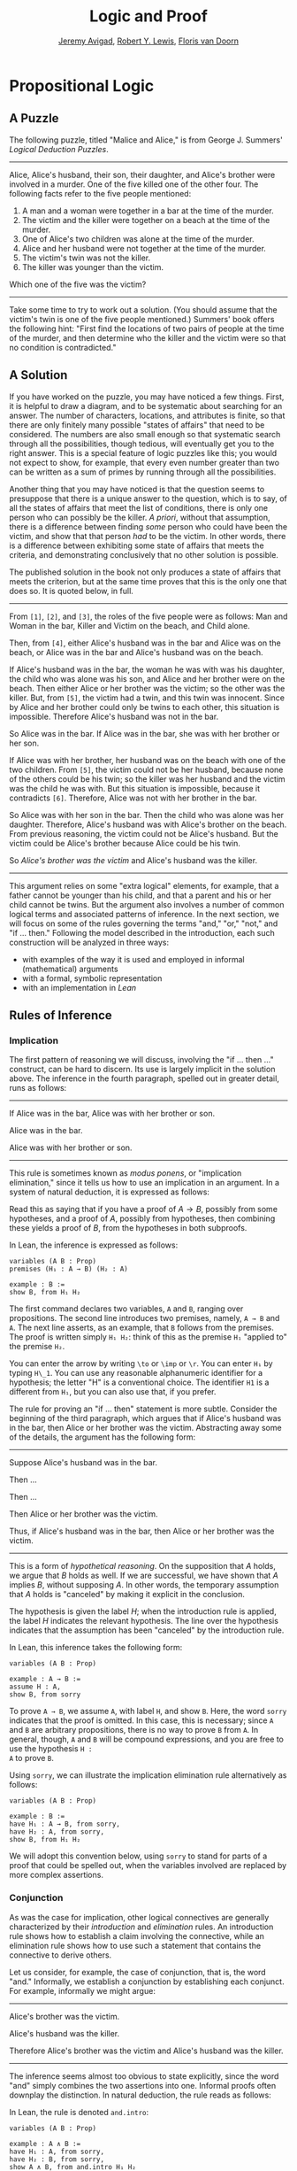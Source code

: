 #+Title: Logic and Proof
#+Author: [[http://www.andrew.cmu.edu/user/avigad][Jeremy Avigad]], [[http://https://www.andrew.cmu.edu/user/rlewis1/][Robert Y. Lewis]],  [[http://http://www.contrib.andrew.cmu.edu/~fpv/][Floris van Doorn]]

* Propositional Logic
:PROPERTIES:
  :CUSTOM_ID: Propositional_Logic
:END:

** A Puzzle

The following puzzle, titled "Malice and Alice," is from George
J. Summers' /Logical Deduction Puzzles/.
-----
Alice, Alice's husband, their son, their daughter, and Alice's brother
were involved in a murder. One of the five killed one of the other
four. The following facts refer to the five people mentioned:

1. A man and a woman were together in a bar at the time of the murder.
2. The victim and the killer were together on a beach at the time of
   the murder.
3. One of Alice's two children was alone at the time of the murder.
4. Alice and her husband were not together at the time of the murder. 
5. The victim's twin was not the killer.
6. The killer was younger than the victim.

Which one of the five was the victim?
-----

Take some time to try to work out a solution. (You should assume that
the victim's twin is one of the five people mentioned.) Summers' book
offers the following hint: "First find the locations of two pairs of
people at the time of the murder, and then determine who the killer
and the victim were so that no condition is contradicted."

** A Solution

If you have worked on the puzzle, you may have noticed a few
things. First, it is helpful to draw a diagram, and to be systematic
about searching for an answer. The number of characters, locations,
and attributes is finite, so that there are only finitely many
possible "states of affairs" that need to be considered. The numbers
are also small enough so that systematic search through all the
possibilities, though tedious, will eventually get you to the right
answer. This is a special feature of logic puzzles like this; you
would not expect to show, for example, that every even number greater
than two can be written as a sum of primes by running through all the
possibilities.

Another thing that you may have noticed is that the question seems to
presuppose that there is a unique answer to the question, which is to
say, of all the states of affairs that meet the list of conditions,
there is only one person who can possibly be the killer. /A priori/,
without that assumption, there is a difference between finding /some/
person who could have been the victim, and show that that person /had/
to be the victim. In other words, there is a difference between
exhibiting some state of affairs that meets the criteria, and
demonstrating conclusively that no other solution is possible.

The published solution in the book not only produces a state of
affairs that meets the criterion, but at the same time proves that
this is the only one that does so. It is quoted below, in full.
 
-----
From =[1]=, =[2]=, and =[3]=, the roles of the five people were as
follows: Man and Woman in the bar, Killer and Victim on the beach, and
Child alone.
 
Then, from =[4]=, either Alice's husband was in the bar and Alice was
on the beach, or Alice was in the bar and Alice's husband was on the
beach.

If Alice's husband was in the bar, the woman he was with was his
daughter, the child who was alone was his son, and Alice and her
brother were on the beach. Then either Alice or her brother was the
victim; so the other was the killer. But, from =[5]=, the victim had a
twin, and this twin was innocent. Since by Alice and her brother could
only be twins to each other, this situation is impossible. Therefore
Alice's husband was not in the bar.

So Alice was in the bar. If Alice was in the bar, she was with her
brother or her son.

If Alice was with her brother, her husband was on the beach with one
of the two children. From =[5]=, the victim could not be her husband,
because none of the others could be his twin; so the killer was her
husband and the victim was the child he was with. But this situation
is impossible, because it contradicts =[6]=. Therefore, Alice was not
with her brother in the bar.

So Alice was with her son in the bar. Then the child who was alone was
her daughter. Therefore, Alice's husband was with Alice's brother on
the beach. From previous reasoning, the victim could not be Alice's
husband. But the victim could be Alice's brother because Alice could
be his twin. 

So /Alice's brother was the victim/ and Alice's husband was the
killer.
-----

This argument relies on some "extra logical" elements, for example,
that a father cannot be younger than his child, and that a parent and
his or her child cannot be twins. But the argument also involves a
number of common logical terms and associated patterns of
inference. In the next section, we will focus on some of the rules
governing the terms "and," "or," "not," and "if ... then." Following
the model described in the introduction, each such construction will
be analyzed in three ways:
- with examples of the way it is used and employed in informal
  (mathematical) arguments
- with a formal, symbolic representation
- with an implementation in /Lean/

** Rules of Inference

*** Implication

The first pattern of reasoning we will discuss, involving the "if
... then ..." construct, can be hard to discern. Its use is largely
implicit in the solution above. The inference in the fourth paragraph,
spelled out in greater detail, runs as follows:

-----
If Alice was in the bar, Alice was with her brother or son.

Alice was in the bar.

Alice was with her brother or son.
-----

This rule is sometimes known as /modus ponens/, or "implication
elimination," since it tells us how to use an implication in an
argument. In a system of natural deduction, it is expressed as
follows:
\begin{center}
\AXM{A \to B}
\AXM{A}
\RL{$\mathord{\to}\mathrm{E}$}
\BIM{B}
\DP
\end{center}
Read this as saying that if you have a proof of $A \to B$, possibly
from some hypotheses, and a proof of $A$, possibly from hypotheses,
then combining these yields a proof of $B$, from the hypotheses in
both subproofs.

In Lean, the inference is expressed as follows:
#+BEGIN_SRC lean
variables (A B : Prop)
premises (H₁ : A → B) (H₂ : A)

example : B := 
show B, from H₁ H₂
#+END_SRC
The first command declares two variables, =A= and =B=, ranging over
propositions. The second line introduces two premises, namely, =A → B=
and =A=. The next line asserts, as an example, that =B= follows from
the premises. The proof is written simply =H₁ H₂=: think of this as
the premise =H₁= "applied to" the premise =H₂=. 

You can enter the arrow by writing =\to= or =\imp= or =\r=. You can
enter =H₁= by typing =H\_1=. You can use any reasonable alphanumeric
identifier for a hypothesis; the letter "H" is a conventional choice.
The identifier =H1= is a different from =H₁=, but you can also use
that, if you prefer.

The rule for proving an "if ... then" statement is more
subtle. Consider the beginning of the third paragraph, which argues
that if Alice's husband was in the bar, then Alice or her brother
was the victim. Abstracting away some of the details, the argument has
the following form:

-----
Suppose Alice's husband was in the bar.

Then ...

Then ...

Then Alice or her brother was the victim.

Thus, if Alice's husband was in the bar, then Alice or her brother was the 
victim.
-----
This is a form of /hypothetical reasoning/. On the supposition that
$A$ holds, we argue that $B$ holds as well. If we are successful, we
have shown that $A$ implies $B$, without supposing $A$. In other
words, the temporary assumption that $A$ holds is "canceled" by making
it explicit in the conclusion.
\begin{center}
\AXM{}
\UIM{H : A}
\noLine
\UIM{\vdots}
\noLine
\UIM{B}
\RL{$\mathord{\to}\mathrm{I}, H$}
\UIM{A \to B}
\DP
\end{center}
The hypothesis is given the label $H$; when the introduction rule is
applied, the label $H$ indicates the relevant hypothesis. The line
over the hypothesis indicates that the assumption has been "canceled"
by the introduction rule.

In Lean, this inference takes the following form:
#+BEGIN_SRC lean
variables (A B : Prop)

example : A → B :=
assume H : A,
show B, from sorry
#+END_SRC
To prove =A → B=, we assume =A=, with label =H=, and show =B=. Here,
the word =sorry= indicates that the proof is omitted. In this case,
this is necessary; since =A= and =B= are arbitrary propositions, there
is no way to prove =B= from =A=. In general, though, =A= and =B= will
be compound expressions, and you are free to use the hypothesis =H :
A= to prove =B=.

Using =sorry=, we can illustrate the implication elimination rule
alternatively as follows:
#+BEGIN_SRC lean
variables (A B : Prop)

example : B :=
have H₁ : A → B, from sorry,
have H₂ : A, from sorry,
show B, from H₁ H₂
#+END_SRC
We will adopt this convention below, using =sorry= to stand for parts
of a proof that could be spelled out, when the variables involved are
replaced by more complex assertions.

*** Conjunction

As was the case for implication, other logical connectives are
generally characterized by their /introduction/ and /elimination/
rules. An introduction rule shows how to establish a claim involving
the connective, while an elimination rule shows how to use such a
statement that contains the connective to derive others.

Let us consider, for example, the case of conjunction, that is, the
word "and." Informally, we establish a conjunction by establishing
each conjunct. For example, informally we might argue:
-----
Alice's brother was the victim.

Alice's husband was the killer.

Therefore Alice's brother was the victim and Alice's husband was the
killer.
-----
The inference seems almost too obvious to state explicitly, since the
word "and" simply combines the two assertions into one. Informal
proofs often downplay the distinction. In natural deduction, the rule
reads as follows:
\begin{center}
\AXM{A}
\AXM{B}
\RL{$\mathord{\wedge}\mathrm{I}$}
\BIM{A \wedge B}
\DP
\end{center}
In Lean, the rule is denoted =and.intro=:
#+BEGIN_SRC lean
variables (A B : Prop)

example : A ∧ B :=
have H₁ : A, from sorry,
have H₂ : B, from sorry,
show A ∧ B, from and.intro H₁ H₂
#+END_SRC
You can enter the wedge symbol by typing =\and=.

The two elimination rules allow us to extract the two components:
-----
Alice's husband was in the bar and Alice was on the beach.

So Alice's husband was in the bar.
-----
Or:
-----
Alice's husband was in the bar and Alice was on the beach.

So Alice's was on the beach.
-----
In natural deduction, these patterns are rendered as follows:
\begin{center}
\AXM{A \wedge B}
\RL{$\mathord{\land}\mathrm{E_1}$}
\UIM{A}
\DP
\quad
\AXM{A \wedge B}
\RL{$\mathord{\land}\mathrm{E_2}$}
\UIM{B}
\DP
\end{center}
In Lean, the inferences are known as =and.left= and =and.right=:
#+BEGIN_SRC lean
variables (A B : Prop)

example : A :=
have H : A ∧ B, from sorry,
show A, from and.left H

example : B :=
have H : A ∧ B, from sorry,
show B, from and.right H
#+END_SRC

*** Negation and Falsity

In logical terms, showing "not A" amounts to showing that A leads to a
contradiction. For example:
-----
Suppose Alice's husband was in the bar. 

...

This situation is impossible. 

Therefore Alice's husband was not in the bar.
-----
This is another form of hypothetical reasoning, similar to that used
in establishing an "if ... then" statement: we temporarly assume A,
show that leads to a contradiction, and conclude that "not A"
holds.

In natural deduction, the rule reads as follows:
\begin{center}
\AXM{}
\UIM{A}
\noLine
\UIM{\vdots}
\noLine
\UIM{\bot}
\RL{$\lnot \mathrm{I}$}
\UIM{\lnot A}
\DP
\end{center}
In Lean, it is illustrated by the following:
#+BEGIN_SRC lean
variable A : Prop

example : ¬ A :=
assume H : A,
show false, from sorry
#+END_SRC
You can enter the negation symbol by typing =\not=.

The elimination rule is dual to these. It expresses that if we have
both "A" and "not A," then we have a contradiction. This pattern is
illustrated in the informal argument below, which is implicit in the
fourth paragraph of the solution to "Malice and Alice."
-----
The killer was Alice's husband and the victim was the child he was
with.

So the killer was not younger than his victim.

But according to =[6]=, the killer was younger than his victim.

This situation is impossible.
-----
In symbolic logic, the rule of inference is expressed as follows:
\begin{center}
\AXM{\lnot A}
\AXM{A}
\RL{$\lnot \mathrm{E}$}
\BIM{\bot}
\DP
\end{center}
And in Lean, it is implemented in the following way:
#+BEGIN_SRC lean
variable A : Prop

example : false :=
have H₁ : ¬ A, from sorry,
have H₂ : A, from sorry,
show false, from H₁ H₂
#+END_SRC
Notice that the negation elimination rule is expressed in a manner
similar to implication elimination: the label asserting the negation
comes first, and by "applying" the proof of the negation to the
proof of the positive fact, we obtain a proof of falsity.

Notice also that in the symbolic framework, we have introduced a new
symbol, $\bot$. It corresponds to the identifier =false= in Lean, and
natural language phrases like "this is a contradiction" or "this is
impossible."

What are the rules governing $\bot$? In natural deduction, there is no
introduction rule; "false" is false, and there should be no way to
prove it, other than extract it from contradictory hypotheses. On the
other hand, natural deduction provides a rule that allows us to
conclude anything from a contradiction:
\begin{center}
\AXM{\bot}
\RL{$\bot \mathrm{E}$}
\UIM{A}
\DP
\end{center}
The elimination rule also has the fancy Latin name, /ex falso
sequitur quodlibet/, which means ``anything you want follows from
falsity.'' In Lean it is implemented as follows:
#+BEGIN_SRC lean
variable A : Prop

example : A :=
have H : false, from sorry,
show A, from false.elim H
#+END_SRC
This elimination rule is harder to motivate from a natural language
perspective, but, nonetheless, it is needed to capture common patterns
of inference. One way to understand it is this. Consider the following
statement:
-----
For every natural number $n$, if $n$ is prime and greater than 2, then
$n$ is odd.
-----
We would like to say that this is a true statement. But if it is true,
then it is true of any particular number $n$. Taking $n = 2$, we have
the statement:
-----
If 2 is prime and greater than 2, then 2 is odd.
-----
In this conditional statement, both the antecedent and succedent are
false. The fact that we are committed to saying that this statement is
true shows that we should be able to prove, one way or another, that
the statement 2 is odd follows from the false statement that 2 is
prime and greater than 2. The /ex falso/ neatly encapsulates this sort
of inference.

Notice that if we define $\neg A$ to be $A \to \bot$, then the rules
for negation introduction and elimination are nothing more than
implication introduction and elimination, respectively. We can think
of $\neg A$ expressed colorfully by saying "if $A$ is true, then pigs
have wings," where "pigs have wings" is stands for $\bot$.

Having introduced a symbol for "false," it is only fair to introduce a
symbol for "true." In contrast to "false," "true" has no elimination
rule, only an introduction rule:
\begin{prooftree}
\AXM{}
\UIM{\top}
\end{prooftree}
Put simply, "true" is true. In Lean, we can use =true.intro= for this
rule, or the abbreviation =trivial=.
#+BEGIN_SRC lean
example : true :=
show true, by trivial
#+END_SRC

*** Disjunction

The introduction rules for disjunction, otherwise known as "or," are
straightforward. For example, the claim that condition =[3]= is met in
the proposed solution can be justified as follows:
-----
Alice's daughter was alone at the time of the murder.

Therefore, either Alice's daughter was alone at the time of the
murder, or Alice's son was alone at the time of the murder.
-----
In terms of natural deduction, the two introduction rules are as
follows:
\begin{center}
\AXM{A}
\RL{$\mathord{\lor}\mathrm{I_l}$}
\UIM{A \lor B}
\DP
\quad
\AXM{B}
\RL{$\mathord{\lor}\mathrm{I_r}$}
\UIM{A \lor B}
\DP
\end{center}
Here, the $l$ and $r$ stand for "left" and "right". In Lean, they are
implemented as follows:
#+BEGIN_SRC lean
variables (A B : Prop)

example : A ∨ B :=
have H : A, from sorry,
show A ∨ B, from or.inl H

example : A ∨ B :=
have H : B, from sorry,
show A ∨ B, from or.inr H
#+END_SRC
You can enter the vee symbol by typing =\or=. The identifiers =inl=
and =inr= stand for "insert left" and "insert right," respectively.

The disjunction elimination rule is trickier, but it represents a
natural form of case-based hypothetical reasoning. The instances that
occur in the solution to "Malice and Alice" are all special cases of
this rule, so it will be helpful to make up a new example to
illustrate the general phenomenon. Suppose, in the argument above, we
had established that either Alice's brother or her son was in the bar,
and we wanted to argue for the conclusion that her husband was on the
beach. One option is to argue by cases: first, consider the case that
her brother was in the bar, and argue for the conclusion on the basis
of that assumption; then consider the case that her son was in the
bar, and argue for the same conclusion, this time on the basis of the
second assumption. Since the two cases are exhaustive, if we know that
the conclusion holds in each case, we know that it holds outright. The
pattern looks something like this:
-----
Either Alice's brother was in the bar, or Alice's son was in the bar.

Suppose, in the first case, that her brother was in the bar. Then
... Therefore, her husband was on the beach.

On the other hand, suppose her son was in the bar. In that case,
... Therefore, in this case also, her husband was on the beach.

Either way, we have established that her husband was on the beach.
-----
In natural deduction, this pattern is expressed as follows:
\begin{center}
\AXM{A \vee B}
\AXM{}
\UIM{A}
\noLine
\UIM{\vdots}
\noLine
\UIM{C}
\AXM{}
\UIM{B}
\noLine
\UIM{\vdots}
\noLine
\UIM{C}
\RL{$\mathord{\lor}\mathrm{E}$}
\TIM{C}
\DP
\end{center}
And here it is in Lean:
#+BEGIN_SRC lean
variables (A B C : Prop)

example : C :=
have H : A ∨ B, from sorry,
show C, from or.elim H
  (assume H₁ : A,
    show C, from sorry)
  (assume H₂ : B,
    show C, from sorry)
#+END_SRC
What makes this pattern confusing is that it requires two instances of
nested hypothetial reasoning: in the first block of parentheses, we
temporarily assume =A=, and in the second block, we temporarily assume
=B=. When the dust settles, we have established =C= outright.

*** If and only if

In mathematical arguments, it is common to say of two statements, $A$
and $B$, that "$A$ holds if and only if $B$ holds." This assertion is
sometimes abbreviated "$A$ iff $B$," and means simply that $A$ implies
$B$ and $B$ implies $A$. It is not essential that we introduce a new
symbol into our logical language to model this connective, since the
statement can be expressed, as we just did, in terms of "implies" and
"and." But notice that the length of the expression doubles because
$A$ and $B$ are each repeated. The logical abbreviation is therefore
convenient, as well as natural.

The conditions of "Malice and Alice" imply that Alice is in the bar
if and only if Alice's husband is on the beach. Such a statement is
established by arguing for each implication in turn:
-----
I claim that Alice is in the bar if and only if Alice's husband is on
the beach.

To see this, first suppose that Alice is in the bar.

Then ...

Hence Alice's husband is on the beach.

Conversely, suppose Alice's husband is on the beach.

Then ...

Hence Alice is in the bar.
-----
Notice that with this example, we have varied the form of
presentation, stating the conclusion first, rather than at the end of
the argument. This kind of "signposting" is common in informal
arguments, in that is helps guide the reader's expectations and
foreshadow where the argument is going. The fact that formal systems
of deduction do not generally model such nuances marks a difference
between formal and informal arguments, a topic we will return to
below.

The introduction is modeled in natural deduction as follows:
\begin{center}
\AXM{}
\UIM{A}
\noLine
\UIM{\vdots}
\noLine
\UIM{B}
\AXM{}
\UIM{B}
\noLine
\UIM{\vdots}
\noLine
\UIM{A}
\RL{$\liff \mathrm{I}$}
\BIM{A \liff B}
\DP
\end{center}
And here is in Lean:
#+BEGIN_SRC lean
variables (A B : Prop)

example : A ↔ B :=
iff.intro
  (assume H : A,
    show B, from sorry)
  (assume H : B,
    show A, from sorry)
#+END_SRC
You enter the symbol =↔= by typing =\iff= or =\lr= (for the left-right
arrow). Notice that you can re-use the letter =H= for the hypothesis,
since the two branches of the proof are independent.

The elimination rules for iff are unexciting. In informal language,
here is the "left" rule:
-----
Alice is in the bar if and only if Alice's husband is on the beach.

Alice is in the bar.

Hence, Alice's husband is on the beach.
-----
The "right" rule simply runs in the opposite direction. 
-----
Alice is in the bar if and only if Alice's husband is on the beach.

Alice's husband is on the beach.

Hence, Alice is in the bar.
-----
Rendered in natural deduction, the rules are as follows:
\begin{center}
\AXM{A \liff B}
\AXM{A}
\RL{$\liff \mathrm{E}_l$}
\BIM{B}
\DP
\quad
\AXM{A \liff B}
\AXM{B}
\RL{$\liff \mathrm{E}_r$}
\BIM{A}
\DP
\end{center}
Lean defines the rules =iff.and_elim_left= and =iff.and_elim_right=,
but also provides the abbreviations =iff.mp= (for "modus ponens") and
=iff.mpr= (for modus ponens reverse).
#+BEGIN_SRC lean
variables (A B : Prop)

example : B :=
have H₁ : A ↔ B, from sorry,
have H₂ : A, from sorry,
show B, from iff.mp H₁ H₂

example : A :=
have H₁ : A ↔ B, from sorry,
have H₂ : B, from sorry,
show A, from iff.mpr H₁ H₂
#+END_SRC

*** Proof by Contradiction

We saw an example of an informal argument that implictly uses the
introduction rule for negation:
-----
Suppose Alice's husband was in the bar. 

...

This situation is impossible. 

Therefore Alice's husband was not in the bar.
-----
Consider the following argument:
-----
Suppose Alice's husband was not on the beach.

...

This situation is impossible.

Therefore Alice's husband was on the beach.
-----
At first glance, you might think this argument follows the same
pattern as the one before. But a closer look should reveal a
difference: in the first argument, a negation is /introduced/ into the
conclusion, whereas in the second, it is /eliminated/ from the
hypothesis. Using negation introduction to close the second argument
would yield the conclusion "It is not the case that Alice's husband
was not on the beach." The rule of inference that replaces the
conclusion with the positive statement that Alice's husband /was/ on
the beach is called a /proof by contradiction/. (It also has a fancy
name, /reductio ad absurdum/, "reduction to an absurdity.")

It may be hard to see the difference between the two rules, because we
commonly take the statement "Alice's husband was not not on the beach"
to be a roundabout and borderline ungrammatical way of saying that
Alice's husband was on the beach. Indeed, the rule is equivalent to
adding an axiom that says that for every statement A, "not not A" is
equivalent to A.

There is a style of doing mathematics known as "constructive
mathematics" that denies the equivalence of "not not A" and
A. Constructive arguments tend to have much better computational
interpretations; a proof that something is true should provide
explicit evidence that the statement is true, rather than evidence
that it can't possibly be false. We will discuss constructive
reasoning in a later chapter. Nonetheless, proof by contradiction is
used extensively in contemporary mathematics, and so, in the
meanwhile, we will use proof by contradiction freely as one of our
basic rules.

In natural deduction, proof by contradiction is expressed by the
following pattern:
\begin{prooftree}
\AXM{}
\UIM{\neg A}
\noLine
\UIM{\vdots}
\noLine
\UIM{\bot}
\UIM{A}
\end{prooftree}
The assumption $\neg A$ is canceled at the final inference. 

In Lean, the inference is named =by_contradiction=, and since it is a
classical rule, we have to use the command =open classical= before it
is available. Once we do so, the pattern of inference is expressed as
follows:
#+BEGIN_SRC lean
open classical

variable (A : Prop)

example : A :=
by_contradiction
  (assume H : ¬ A,
    show false, from sorry)
#+END_SRC

** Writing Proofs in Natural Deduction

As noted in Chapter [[file:01_Introduction.org::#Introduction][Introduction]], there are two common styles for
writing natural deduction derivations. (The word "derivation" is often
used to connote a formal proof instead of an informal one. When
talking about natural deduction, we will use the words "derivation"
and "proof" interchangeably.) In both cases, proofs are presented on
paper as trees, with the conclusion at the theorem at the root, and
hypotheses up at the leaves. In the first style of presentation, the
set of hypotheses is written explicitly at every node of the
tree. This is helpful because some rules (namely, implication
introduction, negation introduction, or elimination, and proof by
contradiction) change the set of hypotheses, by canceling a local or
temporary assumption. Nonetheless, we will use a style of presentation
that leaves this information implicit, so that each node of the tree
is labelled with an explicit formula. Some people like to label each
inference with the rule that is used, but that is usually clear from
the context, so we will omit that as well. But when a rule cancels a
hypothesis, we will make that clear in the following way: we will
label all instances of the hypothesis at the leaves with a letter,
like "x," and then we will use that letter to annotate the place where
the rule is canceled.

When writing expressions in symbolic logic, we will adopt the an order
of operations, which allow us to drop superfluous parentheses. When
parsing an expression:
- negation binds most tightly
- then conjunctions and disjunctions, from right to left
- and finally implications and bi-implications.
So, for example, the expression $\neg A \vee B \to C \wedge D$ is
understood as $((\neg A) \vee B) \to (C \wedge D)$

In addition to the rules listed in the last section, there is one
additional rule that is central to the system, namely the assumption
rule. It works like this: at any point, you can assume a hypothesis,
$A$. The way to read such a one-line proof is this: assuming $A$, we
have proved $A$. Without this rule, there would be no way of getting a
proof off the ground! After all, every rule listed in the last section
has premises, which is to say, it can only be applied to derivations
that have been constructed previously.

Let us consider a few examples. In each case, you should think about
what the formulas say and which rule of inference is invoked at each
step. Also pay close attention to which hypotheses are canceled at
each stage. If you look at any node of the tree, what has been
established at that point is that the claim follows from the
uncanceled hypotheses. Here is a proof of $A \wedge (B \vee C) \to
(A \wedge B) \vee (A \wedge C)$:
\begin{prooftree}
\AXM{}
\UIM{y : A \wedge (B \vee C)}
\UIM{B \vee C}
\AXM{}
\UIM{y : A \wedge (B \vee C)}
\UIM{A}
\AXM{}
\UIM{x : B}
\BIM{A \wedge B}
\UIM{(A \wedge B) \vee (A \wedge C)}
\AXM{}
\UIM{y : A \wedge (B \vee C)}
\UIM{A}
\AXM{}
\UIM{x : C}
\BIM{A \wedge C}
\UIM{(A \wedge B) \vee (A \wedge C)}
\RLM{x}
\TIM{(A \wedge B) \vee (A \wedge C)}
\RLM{y}
\UIM{(A \wedge (B \vee C)) \to ((A \wedge B) \vee
  (A \wedge C))}
\end{prooftree}

There is a general heuristic for proving theorems in natural deduction:
1. First, work backwards from the conclusion, using the introduction
   rules. For example, if you are trying to prove a statement of the
   form $A \to B$, add $A$ to your list of hypotheses and try to
   derive $B$. If you are trying to prove a statement of the form $A
   \wedge B$, use the and-introduction rule to reduce your task to
   proving $A$, and then proving $B$.
2. When you have run out things to do in the first step, use
   elimination rules to work forwards. If you have hypotheses $A \to
   B$ and $A$, apply modus ponens to derive $B$. If you have a
   hypothesis $A \vee B$, use or elimination and try to prove any open
   goals by splitting on cases, considering $A$ in one case and $B$ in
   the other.
3. If all else fails, use a proof by contradiction.

The next proof shows that if a conclusion, $C$, follows from $A$ and
$B$, then it follows from their conjunction.
\begin{prooftree}
\AXM{}
\RLM{y}
\UIM{A \to (B \to C)}
\AXM{}
\RLM{x}
\UIM{A \wedge B}
\UIM{A}
\BIM{B \to C}
\AXM{}
\RLM{x}
\UIM{A \wedge B}
\UIM{B}
\BIM{C}
\RLM{x}
\UIM{A \wedge B \to C}
\RLM{y}
\UIM{(A \to (B \to C)) \to
(A \wedge B \to C)}
\end{prooftree}
The conclusion of the next proof can be interpreted as saying that if
it is not the case that one of $A$ or $B$ is true, then they are both
false.
\begin{prooftree}
\AXM{}
\RLM{z}
\UIM{\lnot(A \vee B)}
\AXM{}
\RLM{x}
\UIM{A}
\UIM{A \vee B}
\BIM{\bot}
\RLM{x}
\UIM{\lnot A}
\AXM{}
\RLM{z}
\UIM{\lnot(A \vee B)}
\AXM{}
\RLM{y}
\UIM{B}
\UIM{A \vee B}
\BIM{\bot}
\RLM{y}
\UIM{\lnot B}
\BIM{\lnot A \wedge \lnot B}
\RLM{z}
\UIM{\lnot(A \vee B) \to \lnot A \wedge \lnot B}
\end{prooftree}

** Writing Proofs in Lean

We will see that Lean has mechanisms for modeling proofs at a higher
level than natural deduction derivations. At the same time, you can
also carry out low-level inferences, and carry out proofs that mirror
natural deduction proofs quite closely. Here is a Lean representation
of the first example in the previous section:
#+BEGIN_SRC lean
variables (A B C : Prop)

example : A ∧ (B ∨ C) → (A ∧ B) ∨ (A ∧ C) :=
assume H₁ : A ∧ (B ∨ C),
have H₂ : A, from and.left H₁,
have H₃ : B ∨ C, from and.right H₁,
show (A ∧ B) ∨ (A ∧ C), from 
  or.elim H₃
    (assume H₄ : B,
      have H₅ : A ∧ B, from and.intro H₂ H₄,
      show (A ∧ B) ∨ (A ∧ C), from or.inl H₅)
    (assume H₄ : C,
      have H₅ : A ∧ C, from and.intro H₂ H₄,
      show (A ∧ B) ∨ (A ∧ C), from or.inr H₅)
#+END_SRC
The first line declares propositional variables =A=, =B=, and =C=. The
line that begins with the keyword =example= declares the theorem to be
proved, and the notation =:== indicates that the proof will
follow. The line breaks and indentation are only for the purposes of
readability; Lean would do just was well if the entire proof were
written as one run-on line.

Here are some additional notes:

- It is often important to name a theorem for future proof. Lean
   allows us to do that, using one of the keywords =theorem=, =lemma=,
   =proposition=, =corollary=, followed by the name of the proof.

- You can omit a label in a =have= statement. You can then refer to
   that fact using the label =this=, until the next anonymoyus
   =have=. Alternatively, at any point later in the proof, you can
   refer to the fact by putting the assertion between backticks.

- One can also omit the label in an =assumption= by using the keyword
   =suppose= instead.

- Rather than declare variables beforehand, you can declare them in
  parentheses before the colon the marks the statemet of the theorem.

With these features, the previous proof can be written as follows:
#+BEGIN_SRC lean
theorem my_theorem (A B C : Prop) : A ∧ (B ∨ C) → (A ∧ B) ∨ (A ∧ C) :=
assume H : A ∧ (B ∨ C),
have A, from and.left H,
have B ∨ C, from and.right H,
show (A ∧ B) ∨ (A ∧ C), from
  or.elim `B ∨ C`
    (suppose B,
      have A ∧ B, from and.intro `A` `B`,
      show (A ∧ B) ∨ (A ∧ C), from or.inl this)
    (suppose C,
      have A ∧ C, from and.intro `A` `C`,
      show (A ∧ B) ∨ (A ∧ C), from or.inr this)
#+END_SRC

In fact, such a presentation provides Lean with more information than
is really necessary to construct an axiomatic proof. The word =assume=
can be replaced by the symbol =λ=, assertions can be omitted from an
=assume= when they can be inferred from context, the justification of
a have statement can be inserted in places where the label was
otherwise used, and one can omit the =show= clauses, giving only the
justification. As a result, the previous proof can be written in an
extremely abbreviated form:
#+BEGIN_SRC lean
example (A B C : Prop) : A ∧ (B ∨ C) → (A ∧ B) ∨ (A ∧ C) :=
λ H₁, or.elim (and.right H₁)
  (λ H₄, or.inl (and.intro (and.left H₁) H₄))
  (λ H₄, or.inr (and.intro (and.left H₁) H₄))
#+END_SRC
Such proofs tend to be hard to write, read, understand, maintain, and
debug. In this text, we will favor structure and readability over
brevity.

The next proof in the previous section can be rendered in Lean as
follows:
#+BEGIN_SRC lean
variables (A B C : Prop)

example : (A → (B → C)) → (A ∧ B → C) :=
assume H₁ : A → B → C,
assume H₂ : A ∧ B,
show C, from H₁ (and.left H₂) (and.right H₂)
#+END_SRC
And the last proof can be rendered as follows:
#+BEGIN_SRC lean
variables (A B : Prop)

example : ¬ (A ∨ B) → ¬ A ∧ ¬ B :=
assume H : ¬ (A ∨ B),
have ¬ A, from
  suppose A,
  have A ∨ B, from or.inl `A`,
  show false, from H this,
have ¬ B, from
  suppose B,
  have A ∨ B, from or.inr `B`,
  show false, from H this,
show ¬ A ∧ ¬ B, from and.intro `¬ A` `¬ B`
#+END_SRC

You can add comments to your proofs in two ways. First, any text after
a double-dash =--= until the end of a line is ignored by the Lean
processor. Second, any text between =/-= and =-/= denotes a block
comment, and is also ignored. You can nest block comments.
#+BEGIN_SRC lean
/- This is a block comment.
   It can fill multiple lines. -/

example (A : Prop) : A → A :=
suppose A,         -- assume the antecedent
show A, from this  -- use the assuption to establish the conclusion 
#+END_SRC

Notice that you can use =sorry= as a temporary placeholder while
writing proofs.
#+BEGIN_SRC lean
example (A B : Prop) : A ∧ B → B ∧ A :=
assume H : A ∧ B,
have H1 : A, from and.left H,
have H2 : B, from and.right H,
show B ∧ A, from sorry
#+END_SRC
This enables you to check the proof to make sure it is correct modulo
the =sorry=, before you go on to replace the =sorry= with an actual
proof.

Here is another useful trick: try replacing the =sorry= by an
underscore character, =_=. This asks the Lean parser to guess what
should go there, based on the context. In this case, Lean does not
succeed, and gives you error message when you try to check the
proof. But the error message is informative: it tells you what you
need to prove, and what is available in the context for you to use.

** Writing Informal Proofs

Remember that one goal of this course is to teach you to write
ordinary (mathematical) proofs as well formal proofs in natural
deduction and formally verified proofs in Lean. The fact that natural
deduction and Lean's proof language are designed to model some aspects
of informal proof does /not/ mean that your informal proofs should
look like natural deduction derivations or proofs in Lean! There are
important differences between formal languages and informal language
that you should keep in mind.

For one thing, ordinary proofs tend to favor words over symbols. Of
course, mathematics uses symbols all the time, but not in place of
words like "and" and "not"; you will rarely, if ever, see the symbols
$\wedge$ and $\neg$ in a mathematics textbook, unless it is a textbook
specifically about logic.

Similarly, the structure of an informal proof is conveyed with
ordinary paragraphs and punctuation. Don't rely on pictorial diagrams,
line breaks, and indentation to convey the structure of a
proof. Rather, you should rely on literary devices like signposting
and foreshadowing. It is often helpful to present an outline of a
proof or the key ideas before delving into the details, and the
introductory sentence of a paragraph can help guide a reader's
expectations, just as it does in an expository essay.

Perhaps the biggest difference between informal proofs and formal
proofs is the level of detail. Informal proofs will often skip over
details that are taken to be "straightforward" or "obvious," devoting
more effort to spelling out inferences that are novel of unexpected.

Writing a good proof is like writing a good essay. To convince your
readers that the conclusion is correct, you have to get them to
understand the argument, without overwhelming them with unnecessary
details. It helps to have a specific audience in mind. Try speaking
the argument aloud to friends, roommates, and family members; if their
eyes glaze over, it is unreasonable to expect anonymous readers to do
better.

Perhaps the best way to learn to write good proofs is to /read/ good
proofs, and pay attention to the style of writing. Pick an example of
a textbook that you find especially clear and engaging, and think
about what makes it so. 

Natural deduction and formal verification can help you understand the
components that make a proof /correct/, but you will have to develop
an intuitive feel for what makes a proof easy and enjoyable to read.

** Theorems and Derived Rules

In the examples above, we showed that, given $A \vee B$ and $\neg A$,
we can derive $B$ in natural deduction. This is a common pattern of
inference, and, having justified it once, you might reasonably want to
use it freely as a new one-step inference. Similarly, having proved $A
\to B$ equivalent to $\neg A \vee B$, or $\neg (A \vee B)$ equivalent
to $\neg A \wedge \neg B$, one might feel justified in replacing one
by the other in any expression.

Indeed, this is how informal mathematics works: we start with basic
patterns of inference, but over time we learn to recognize more
complex patterns, and begin to apply them freely in our proofs. A
single step in the informal argument in the solution to "Malice and
Alice," or any mathematical proof, usually requires many more steps to
spell out in a formal calculus. Moreover, in ordinary mathematics, one
we prove a proposition or theorem, we can freely invoke it in another
proof later on.

One can extend natural deduction with various mechanisms to abbreviate
such "derived rules." We will not do so here, however. Natural
deduction is designed to model the low-level mechanics of a proof and
let us reason about deduction "from the outside"; we will not use it
to write long proofs.

In formal verification, however, the goal is to build complex proofs,
developing libraries for formalized mathematics along the way. To that
end, Lean allows you to name the theorems you prove:
#+BEGIN_SRC lean
theorem not_and_not_of_not_or (A B : Prop) : 
  ¬ (A ∨ B) → ¬ A ∧ ¬ B :=
assume H : ¬ (A ∨ B),
have ¬ A, from
  suppose A,
  have A ∨ B, from or.inl `A`,
  show false, from H this,
have ¬ B, from
  suppose B,
  have A ∨ B, from or.inr `B`,
  show false, from H this,
show ¬ A ∧ ¬ B, from and.intro `¬ A` `¬ B`
#+END_SRC
Here we follow the convention of describing the conclusion of the
theorem first (=not_and_not=), followed by the hypotheses (in this
case, =not_or=), separated by =of=. Thereafter, we can use the theorem
as a new rule of inference:
#+BEGIN_SRC lean
theorem not_and_not_of_not_or (A B : Prop) : 
  ¬ (A ∨ B) → ¬ A ∧ ¬ B :=
assume H : ¬ (A ∨ B),
have ¬ A, from
  suppose A,
  have A ∨ B, from or.inl `A`,
  show false, from H this,
have ¬ B, from
  suppose B,
  have A ∨ B, from or.inr `B`,
  show false, from H this,
show ¬ A ∧ ¬ B, from and.intro `¬ A` `¬ B`

-- BEGIN
variables (C D : Prop)

example : ¬ (C ∨ D) → ¬ C ∧ ¬ D :=
assume H : ¬ (C ∨ D),
show ¬ C ∧ ¬ D, from not_and_not_of_not_or C D H
-- END
#+END_SRC
Notice that =not_and_not_of_not_or= takes, as arguments, the two
propositions =C= and =D= to which we want to instantiate the theorem,
followed by the hypothesis =H=. 

We can tell Lean to make the first two arguments implicit, by changing
=(A B : Prop)= to ={A B : Prop}=. The curly braces ask Lean to infer
the values of these arguments from the context. With that change, we
can write the preceding proof as follows:
#+BEGIN_SRC lean
theorem not_and_not_of_not_or {A B : Prop} : 
  ¬ (A ∨ B) → ¬ A ∧ ¬ B :=
assume H : ¬ (A ∨ B),
have ¬ A, from
  suppose A,
  have A ∨ B, from or.inl `A`,
  show false, from H this,
have ¬ B, from
  suppose B,
  have A ∨ B, from or.inr `B`,
  show false, from H this,
show ¬ A ∧ ¬ B, from and.intro `¬ A` `¬ B`

-- BEGIN
variables (C D : Prop)

example : ¬ (C ∨ D) → ¬ C ∧ ¬ D :=
assume H : ¬ (C ∨ D),
show ¬ C ∧ ¬ D, from not_and_not_of_not_or H
-- END
#+END_SRC
Here is a more interesting example: first we show, independently, that
each of =¬ A= and =¬ B= follows from =¬ (A ∨ B)=, and then we use
these facts to prove =not_and_not_of_not_or=.
#+BEGIN_SRC lean
variables {A B : Prop}

theorem not_of_not_or_left : ¬ (A ∨ B) → ¬ A :=
assume H : ¬ (A ∨ B),
show ¬ A, from
  suppose A,
  have A ∨ B, from or.inl `A`,
  show false, from H this

theorem not_of_not_or_right : ¬ (A ∨ B) → ¬ B :=
assume H : ¬ (A ∨ B),
show ¬ B, from
  suppose B,
  have A ∨ B, from or.inr `B`,
  show false, from H this

theorem not_and_not_of_not_or : ¬ (A ∨ B) → ¬ A ∧ ¬ B :=
assume H : ¬ (A ∨ B),
have ¬ A, from not_of_not_or_left H,
have ¬ B, from not_of_not_or_right H,
show ¬ A ∧ ¬ B, from and.intro `¬ A` `¬ B`
#+END_SRC
Later, we will see that Lean has an expansive library of theorems.
Eventually, Lean will also have automation that will fill in small
steps automatically. In elementary exercises, however, we will expect
you to carry out such proofs by hand.

To summarize our expectations in this course:

- When we ask you to prove something in natural deduction, our goal
   is to make you work with the precise, formal rules of the
   system, so you should not appeal to external rules unless we
   explicitly say you can.

- In interactive theorem proving, the main goal is to have the
   computer certify the proof as correct, and in that respect,
   automation and facts from the library are fair game. To learn to
   use the system, however, it is helpful to prove elementary theorems
   by hand. In this class, we will try to be explicit about what we
   would like you to use in the exercises we assign.

- When writing informal proofs, it is a judgment call as to what
   prior patterns of reasoning and background facts you may appeal
   to. In a classroom setting, the goal may be to demonstrate mastery
   of the subject to the instructors, in which case, context should
   dictate what is allowable (and it is always a good idea to err on
   the side of caution). In real life, your goal is to convince your
   target audience, and you will have to rely on convention and
   experience to judge what patterns of inference you can put forth,
   and how much detail you need to use.

** Classical Reasoning
:PROPERTIES:
  :CUSTOM_ID: Classical_Reasoning
:END:

In informal mathematics, it is usually clearer to give a "direct"
proof of a theorem, rather than using proof by contradiction. But
proof by contradiction is sometimes necessary, and, at a foundational
level, it can be used to derive other classical patterns of reasoning.

For example, we have seen that if you know $A \vee B$, you can use
that knowledge to reason on cases, assuming first $A$, and then
$B$. In mathematical arguments, however, one often splits a proof into
two cases, assuming first $A$ and then $\neg A$. Using the elimination
rule for disjunction, this is equivalent to using $A \vee \neg A$, a
classical principle known as the law of the excluded middle. Here is a
proof of this, in natural deduction, using a proof by contradiction:
\begin{prooftree}
\AXM{}
\RLM{y}
\UIM{\neg (A \vee \neg A)}
\AXM{}
\RLM{x}
\UIM{A}
\UIM{A \vee \neg A}
\BIM{\bot}
\RLM{x}
\UIM{\neg A}
\UIM{A \vee \neg A}
\AXM{}
\RLM{x}
\UIM{\neg (A \vee \neg A)}
\BIM{\bot}
\RLM{y}
\UIM{A \vee \neg A}
\end{prooftree}
Here is the same proof rendered in Lean:
#+BEGIN_SRC lean
open classical

variable (A : Prop)

example : A ∨ ¬ A :=
by_contradiction
  (assume H : ¬ (A ∨ ¬ A),
    have ¬ A, from
      suppose A,
      have A ∨ ¬ A, from or.inl this,
      show false, from H this,
    have A ∨ ¬ A, from or.inr `¬ A`,
    show false, from H this)
#+END_SRC
The principle is known as the law of the excluded middle because it
says that a proposition =A= is either true or false; there is no
middle ground. As a result, the theorem is named =em= in the Lean
library. For any proposition =A=, =em A= denotes a proof of =A ∨ ¬ A=,
and you are free to use it any time =classical= is open:
#+BEGIN_SRC lean
open classical

example (A : Prop) : A ∨ ¬ A :=
or.elim (em A)
  (suppose A, or.inl this)
  (suppose ¬ A, or.inr this)
#+END_SRC 
Or even more simply:
#+BEGIN_SRC lean
open classical

example (A : Prop) : A ∨ ¬ A :=
em A
#+END_SRC

Here is another example. Intuitively, asserting "if A then B" is
equivalent to saying that it cannot be the case that A is true and B
is false. Classical reasoning is needed to get us from the second
statement to the first.
\begin{prooftree}
  \AXM{}
  \RLM{z}
  \UIM{\lnot (A \wedge \neg B)}
  \AXM{}
  \RLM{y}
  \UIM{A}
  \AXM{}
  \RLM{x}
  \UIM{\neg B}
  \BIM{A \wedge \neg B}
  \BIM{\bot}
  \RLM{x}
  \UIM{B}
  \RLM{y}
  \UIM{A \to B}
  \RLM{z}
  \UIM{\neg (A \wedge \neg B) \to (A \to B)}
\end{prooftree}
Here is the same proof, rendered in Lean:
#+BEGIN_SRC lean
open classical

variables (A B : Prop)

example (H : ¬ (A ∧ ¬ B)) : A → B :=
suppose A,
show B, from
  by_contradiction
    (suppose ¬ B,
      have A ∧ ¬ B, from and.intro `A` this,
      show false, from H this)
#+END_SRC

** Some Logical Identities

For reference, the following is a list of commonly used propositional
equivalences.
\begin{enumerate}
\item Commutativity of $\wedge$: $A \wedge B \liff B \wedge A$
\item Commutativity of $\vee$: $A \vee B \liff B \vee A$
\item Associativity of $\wedge$: $(A \wedge B) \wedge C \liff
      A \wedge (B \wedge C)$
\item Associativity of $\vee$: $(A \vee B) \vee C \liff
      A \vee (B \vee C)$
\item Distributivity of $\wedge$ over $\vee$: $A \wedge (B \vee C) \liff 
      (A \wedge B) \vee (A \wedge C)$
\item Distributivity of $\vee$ over $\wedge$: $A \vee (B \wedge C) \liff 
      (A \vee B) \wedge (A \vee C)$
\item $(A \to (B \to C)) \liff (A \wedge B \to C)$.
\item $(A \to B) \to ((B \to C) \to (A \to C))$
\item $((A \vee B) \to C) \liff (A \to C) \wedge (B \to C)$
\item $\lnot (A \vee B) \liff \lnot A \wedge \lnot B$
\item $\lnot (A \wedge B) \liff \lnot A \vee \lnot B$
\item $\lnot (A \wedge \lnot A)$
\item $\lnot (A \to B) \liff A \wedge \lnot B$
\item $\lnot A \to (A \to B)$
\item $(\lnot A \vee B) \liff (A \to B)$
\item $A \vee \bot \liff A$
\item $A \wedge \bot \liff \bot$
\item $A \vee \lnot A$
\item $\lnot (A \liff \lnot A)$
\item $(A \to B) \liff (\lnot B \to \lnot A)$
\item $(A \to C \vee D) \to ((A \to C) \vee (A \to D))$
\item $(((A \to B) \to A) \to A)$
\end{enumerate}
All of them can be derived in natural deduction, and in Lean, using
the rules and patterns of inference discussed in this Chapter.
